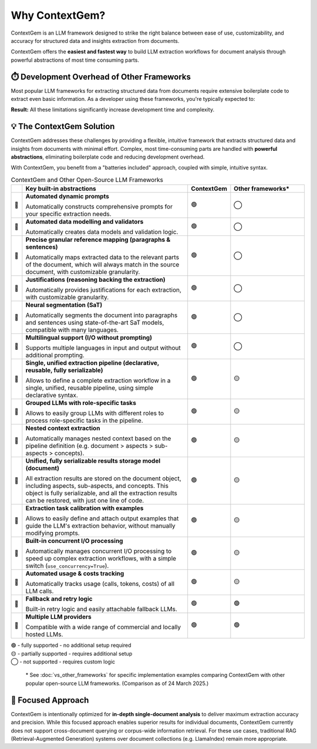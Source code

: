 .. 
   ContextGem
   
   Copyright 2025 Shcherbak AI AS. All rights reserved. Developed by Sergii Shcherbak.
   
   Licensed under the Apache License, Version 2.0 (the "License");
   you may not use this file except in compliance with the License.
   You may obtain a copy of the License at
   
       http://www.apache.org/licenses/LICENSE-2.0
   
   Unless required by applicable law or agreed to in writing, software
   distributed under the License is distributed on an "AS IS" BASIS,
   WITHOUT WARRANTIES OR CONDITIONS OF ANY KIND, either express or implied.
   See the License for the specific language governing permissions and
   limitations under the License.

Why ContextGem?
================

ContextGem is an LLM framework designed to strike the right balance between ease of use, customizability, and accuracy for structured data and insights extraction from documents.

ContextGem offers the **easiest and fastest way** to build LLM extraction workflows for document analysis through powerful abstractions of most time consuming parts.


⏱️ Development Overhead of Other Frameworks
--------------------------------------------

Most popular LLM frameworks for extracting structured data from documents require extensive boilerplate code to extract even basic information. As a developer using these frameworks, you're typically expected to:

.. grid:: 2
    :gutter: 3

    .. grid-item-card:: 📝 Prompt Engineering
        :class-card: sd-border-0
        
        * Write custom prompts from scratch for each extraction scenario
        * Maintain different prompt templates for different extraction workflows
        * Adapt prompts manually when extraction requirements change

    .. grid-item-card:: 🔧 Technical Implementation
        :class-card: sd-border-0
        
        * Define your own data models and implement validation logic
        * Implement complex chaining for multi-LLM workflows
        * Implement nested context extraction logic (*e.g. document > sections > paragraphs > entities*)
        * Configure text segmentation logic for correct reference mapping
        * Configure concurrent I/O processing logic to speed up complex extraction workflows

**Result:** All these limitations significantly increase development time and complexity.


💡 The ContextGem Solution
---------------------------

ContextGem addresses these challenges by providing a flexible, intuitive framework that extracts structured data and insights from documents with minimal effort. Complex, most time-consuming parts are handled with **powerful abstractions**, eliminating boilerplate code and reducing development overhead.

With ContextGem, you benefit from a "batteries included" approach, coupled with simple, intuitive syntax.


.. list-table:: ContextGem and Other Open-Source LLM Frameworks
   :header-rows: 1
   :widths: 3 45 10 20

   * - 
     - Key built-in abstractions
     - **ContextGem**
     - Other frameworks*

   * - 💎 
     - **Automated dynamic prompts**
       
       Automatically constructs comprehensive prompts for your specific extraction needs.
     - 🟢
     - ◯

   * - 💎 
     - **Automated data modelling and validators**
    
       Automatically creates data models and validation logic.
     - 🟢
     - ◯
     
   * - 💎 
     - **Precise granular reference mapping (paragraphs & sentences)**
    
       Automatically maps extracted data to the relevant parts of the document, which will always match in the source document, with customizable granularity.
     - 🟢
     - ◯

   * - 💎 
     - **Justifications (reasoning backing the extraction)**
     
       Automatically provides justifications for each extraction, with customizable granularity.
     - 🟢
     - ◯
     
   * - 💎 
     - **Neural segmentation (SaT)**
     
       Automatically segments the document into paragraphs and sentences using state-of-the-art SaT models, compatible with many languages.
     - 🟢
     - ◯
     
   * - 💎 
     - **Multilingual support (I/O without prompting)**
       
       Supports multiple languages in input and output without additional prompting.
     - 🟢
     - ◯

   * - 💎 
     - **Single, unified extraction pipeline (declarative, reusable, fully serializable)**
       
       Allows to define a complete extraction workflow in a single, unified, reusable pipeline, using simple declarative syntax.
     - 🟢
     - 🟡

   * - 💎 
     - **Grouped LLMs with role-specific tasks**
     
       Allows to easily group LLMs with different roles to process role-specific tasks in the pipeline.
     - 🟢
     - 🟡

   * - 💎 
     - **Nested context extraction**
    
       Automatically manages nested context based on the pipeline definition (e.g. document > aspects > sub-aspects > concepts).
     - 🟢
     - 🟡

   * - 💎 
     - **Unified, fully serializable results storage model (document)**
    
       All extraction results are stored on the document object, including aspects, sub-aspects, and concepts. This object is fully serializable, and all the extraction results can be restored, with just one line of code.
     - 🟢
     - 🟡

   * - 💎 
     - **Extraction task calibration with examples**
    
       Allows to easily define and attach output examples that guide the LLM's extraction behavior, without manually modifying prompts.
     - 🟢
     - 🟡

   * - 💎 
     - **Built-in concurrent I/O processing**
    
       Automatically manages concurrent I/O processing to speed up complex extraction workflows, with a simple switch (``use_concurrency=True``).
     - 🟢
     - 🟡

   * - 💎 
     - **Automated usage & costs tracking**
    
       Automatically tracks usage (calls, tokens, costs) of all LLM calls.
     - 🟢
     - 🟡

   * - 💎 
     - **Fallback and retry logic**
     
       Built-in retry logic and easily attachable fallback LLMs.
     - 🟢
     - 🟢

   * - 💎 
     - **Multiple LLM providers**

       Compatible with a wide range of commercial and locally hosted LLMs.
     - 🟢
     - 🟢

| 🟢 - fully supported - no additional setup required
| 🟡 - partially supported - requires additional setup
| ◯ - not supported - requires custom logic


    \* See :doc:`vs_other_frameworks` for specific implementation examples comparing ContextGem with other popular open-source LLM frameworks. (Comparison as of 24 March 2025.)


🎯 Focused Approach
---------------------

ContextGem is intentionally optimized for **in-depth single-document analysis** to deliver maximum extraction accuracy and precision. While this focused approach enables superior results for individual documents, ContextGem currently does not support cross-document querying or corpus-wide information retrieval. For these use cases, traditional RAG (Retrieval-Augmented Generation) systems over document collections (e.g. LlamaIndex) remain more appropriate.
